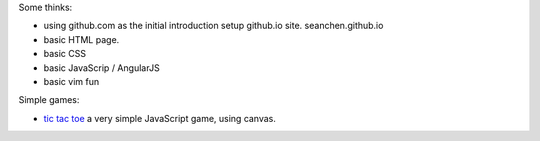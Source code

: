 
Some thinks:

- using github.com as the initial introduction
  setup github.io site. seanchen.github.io
- basic HTML page.
- basic CSS
- basic JavaScrip / AngularJS
- basic vim fun

Simple games:

- `tic tac toe`_ a very simple JavaScript game, using canvas.

.. _tic tac toe: https://github.com/aglemann/tic-tac-toe
